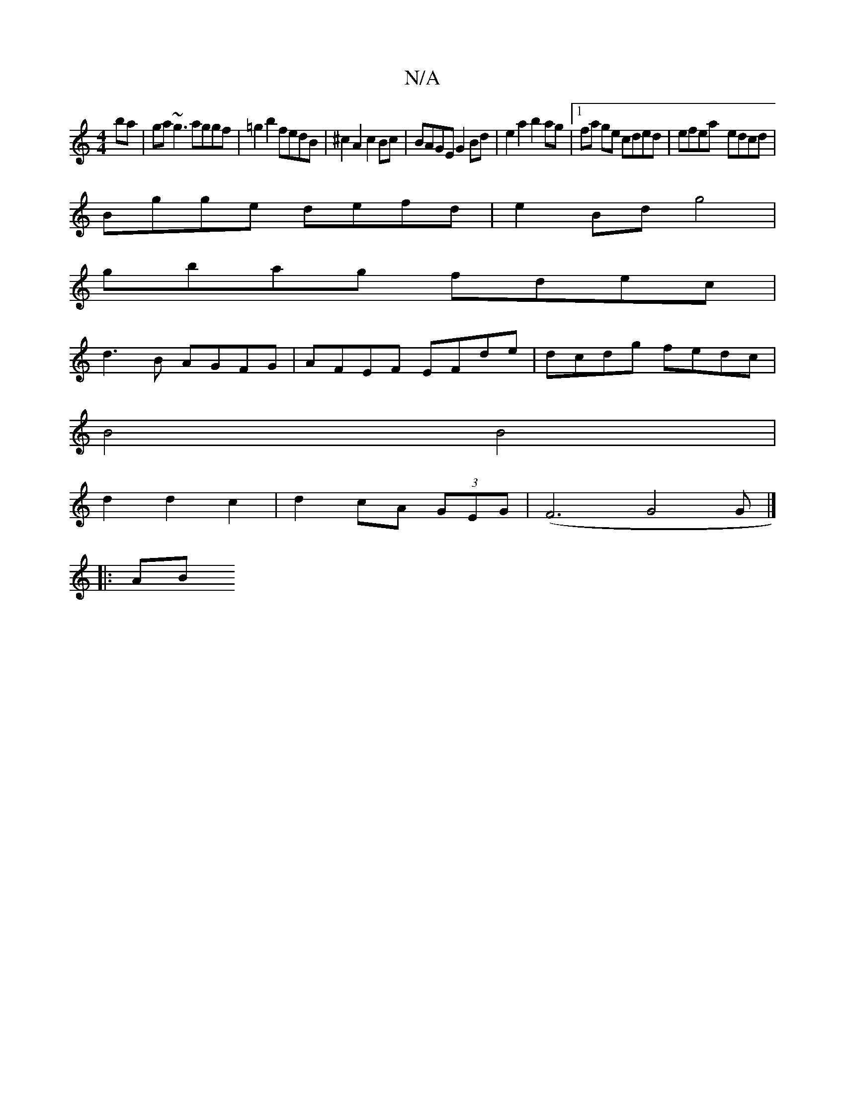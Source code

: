 X:1
T:N/A
M:4/4
R:N/A
K:Cmajor
2ba | ga~g3 aggf | =g2b2 fedB | ^c2 A2 c2 Bc | BAGE G2Bd | e2 a2 b2 ag |1 fa ge cded|efea- edcd|
Bgge defd|e2Bd g4|
gbag fdec|
d3B AGFG|AFEF EFde|dcdg fedc|
B4 B4 |
d2 d2 c2|d2 cA (3GEG|(F6 G4G|]
|:AB
